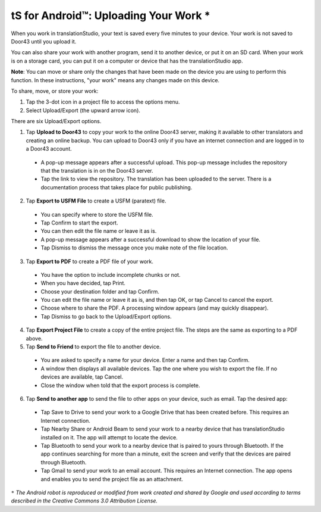 tS for Android™: Uploading Your Work *
======================================


.. image:: ../images/tSforAndroid.gif
    :width: 100px
    :align: center
    :height: 130px
    :alt: translationStudio for Android


When you work in translationStudio, your text is saved every five minutes to your device. Your work is not saved to Door43 until you upload it.

You can also share your work with another program, send it to another device, or put it on an SD card. When your work is on a storage card, you can put it on a computer or device that has the translationStudio app.

**Note**: You can move or share only the changes that have been made on the device you are using to perform this function. In these instructions, "your work" means any changes made on this device.

To share, move, or store your work:

1. Tap the 3-dot icon in a project file to access the options menu. 

2. Select Upload/Export (the upward arrow icon). 
 
There are six Upload/Export options.
 
1.	Tap **Upload to Door43** to copy your work to the online Door43 server, making it available to other translators and creating an online backup. You can upload to Door43 only if you have an internet connection and are logged in to a Door43 account. 

 * A pop-up message appears after a successful upload. This pop-up message includes the repository that the translation is in on the Door43 server. 
 
 * Tap the link to view the repository. The translation has been uploaded to the server. There is a documentation process that takes place for public publishing.

2.	Tap **Export to USFM File** to create a USFM (paratext) file.  

  * You can specify where to store the USFM file. 
  
  * Tap Confirm to start the export. 
  
  * You can then edit the file name or leave it as is.
  
  * A pop-up message appears after a successful download to show the location of your file. 

  * Tap Dismiss to dismiss the message once you make note of the file location.
 
3.	Tap **Export to PDF** to create a PDF file of your work. 

  * You have the option to include incomplete chunks or not. 
  
  * When you have decided, tap Print. 

  * Choose your destination folder and tap Confirm. 
  
  * You can edit the file name or leave it as is, and then tap OK, or tap Cancel to cancel the export.
 
  * Choose where to share the PDF. A processing window appears (and may quickly disappear). 
  
  * Tap Dismiss to go back to the Upload/Export options.

4.	Tap **Export Project File** to create a copy of the entire project file. The steps are the same as exporting to a PDF above.

5.	Tap **Send to Friend** to export the file to another device.

  * You are asked to specify a name for your device. Enter a name and then tap Confirm.
 
  * A window then displays all available devices. Tap the one where you wish to export the file. If no devices are available, tap Cancel.
 
  * Close the window when told that the export process is complete.
  
6. Tap **Send to another app** to send the file to other apps on your device, such as email. Tap the desired app:

  * Tap Save to Drive to send your work to a Google Drive that has been created before. This requires an Internet connection.

  * Tap Nearby Share or Android Beam to send your work to a nearby device that has translationStudio installed on it. The app will attempt to locate the device.

  * Tap Bluetooth to send your work to a nearby device that is paired to yours through Bluetooth. If the app continues searching for more than a minute, exit the screen and verify that the devices are paired through Bluetooth.

  * Tap Gmail to send your work to an email account. This requires an Internet connection. The app opens and enables you to send the project file as an attachment. 
  
  
``*`` *The Android robot is reproduced or modified from work created and shared by Google and used according to terms described in the Creative Commons 3.0 Attribution License.*
